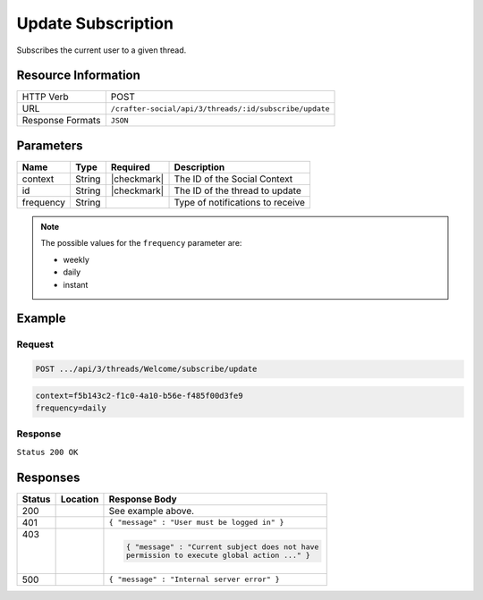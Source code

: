 .. _crafter-social-api-ugc-threads-subscribe-update:

===================
Update Subscription
===================

Subscribes the current user to a given thread.

--------------------
Resource Information
--------------------

+----------------------------+-------------------------------------------------------------------+
|| HTTP Verb                 || POST                                                             |
+----------------------------+-------------------------------------------------------------------+
|| URL                       || ``/crafter-social/api/3/threads/:id/subscribe/update``           |
+----------------------------+-------------------------------------------------------------------+
|| Response Formats          || ``JSON``                                                         |
+----------------------------+-------------------------------------------------------------------+

----------
Parameters
----------

+-------------+----------+---------------+--------------------------------------------+
|| Name       || Type    || Required     || Description                               |
+=============+==========+===============+============================================+
|| context    || String  || |checkmark|  || The ID of the Social Context              |
+-------------+----------+---------------+--------------------------------------------+
|| id         || String  || |checkmark|  || The ID of the thread to update            |
+-------------+----------+---------------+--------------------------------------------+
|| frequency  || String  ||              || Type of notifications to receive          |
+-------------+----------+---------------+--------------------------------------------+

.. NOTE::
  The possible values for the ``frequency`` parameter are:
  
  - weekly
  - daily
  - instant

-------
Example
-------

^^^^^^^
Request
^^^^^^^

.. code-block:: none

  POST .../api/3/threads/Welcome/subscribe/update

.. code-block:: guess

  context=f5b143c2-f1c0-4a10-b56e-f485f00d3fe9
  frequency=daily

^^^^^^^^
Response
^^^^^^^^

``Status 200 OK``

.. code-block:: json
  :linenos:

  true

---------
Responses
---------

+---------+--------------------------------+-----------------------------------------------------+
|| Status || Location                      || Response Body                                      |
+=========+================================+=====================================================+
|| 200    ||                               || See example above.                                 |
+---------+--------------------------------+-----------------------------------------------------+
|| 401    ||                               || ``{ "message" : "User must be logged in" }``       |
+---------+--------------------------------+-----------------------------------------------------+
|| 403    ||                               | .. code-block:: json                                |
||        ||                               |                                                     |
||        ||                               |   { "message" : "Current subject does not have      |
||        ||                               |   permission to execute global action ..." }        |
+---------+--------------------------------+-----------------------------------------------------+
|| 500    ||                               || ``{ "message" : "Internal server error" }``        |
+---------+--------------------------------+-----------------------------------------------------+

